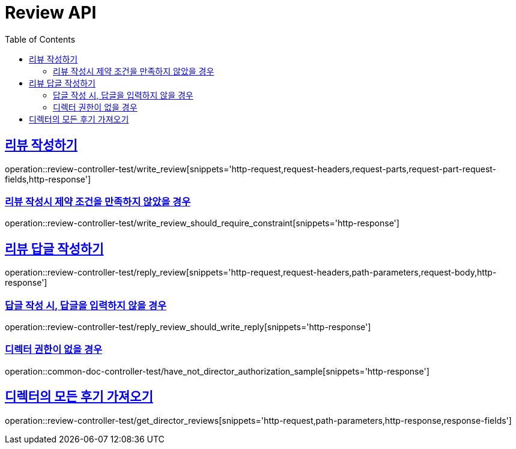 :doctype: book
:icons: font
:source-highlighter: highlightjs
:toc: left
:toclevels: 2
:sectlinks:
:docinfo: shared-head

[[Review]]
= Review API

[[Review-작성하기]]
== 리뷰 작성하기
operation::review-controller-test/write_review[snippets='http-request,request-headers,request-parts,request-part-request-fields,http-response']

=== 리뷰 작성시 제약 조건을 만족하지 않았을 경우
operation::review-controller-test/write_review_should_require_constraint[snippets='http-response']

[[Review-답글-작성하기]]
== 리뷰 답글 작성하기
operation::review-controller-test/reply_review[snippets='http-request,request-headers,path-parameters,request-body,http-response']

=== 답글 작성 시, 답글을 입력하지 않을 경우
operation::review-controller-test/reply_review_should_write_reply[snippets='http-response']

=== 디렉터 권한이 없을 경우
operation::common-doc-controller-test/have_not_director_authorization_sample[snippets='http-response']

[[Review-디렉터-후기]]
== 디렉터의 모든 후기 가져오기
operation::review-controller-test/get_director_reviews[snippets='http-request,path-parameters,http-response,response-fields']
